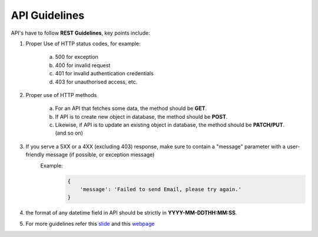 **************
API Guidelines
**************

API's have to follow **REST Guidelines**, key points include:

1. Proper Use of HTTP status codes, for example:

     a) 500 for exception
     b) 400 for invalid request
     c) 401 for invalid authentication credentials
     d) 403 for unauthorised access, etc.
        
2. Proper use of HTTP methods

   	 a) For an API that fetches some data, the method should be **GET**.
   	 b) If API is to create new object in database, the method should be **POST**.
   	 c) Likewise, if API is to update an existing object in database, the method should be **PATCH/PUT**.  (and so on)


3. If you serve a 5XX or a 4XX (excluding 403) response, make sure to contain a "message" parameter with a user-friendly message (if possible, or exception message)
    Example:
        .. code-block:: python

           {
               'message': 'Failed to send Email, please try again.'
           }


4. the format of any datetime field in API should be strictly in **YYYY-MM-DDTHH:MM:SS**.

5. For more guidelines refer this `slide`_ and this `webpage`_ 

.. _webpage: http://www.vinaysahni.com/best-practices-for-a-pragmatic-restful-api

.. _slide: http://www.slideshare.net/AshishGore3/dt-meetup-django-rest-framework-vs-tasty-pie?qid=0b9e2741-e11f-48fd-b722-3637d3229492&v=qf1&b=&from_search=1